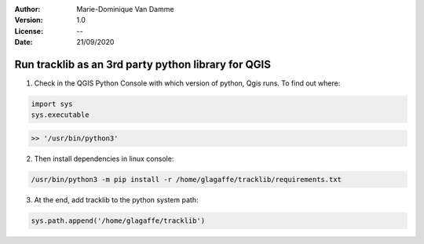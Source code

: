 :Author: Marie-Dominique Van Damme
:Version: 1.0
:License: --
:Date: 21/09/2020



Run tracklib as an 3rd party python library for QGIS
~~~~~~~~~~~~~~~~~~~~~~~~~~~~~~~~~~~~~~~~~~~~~~~~~~~~~

1. Check in the QGIS Python Console with which version of python, Qgis runs. To find out where: 

.. code-block:: python

   import sys
   sys.executable


.. code-block:: shell
   
   >> '/usr/bin/python3'


2. Then install dependencies in linux console:

.. code-block:: shell

   /usr/bin/python3 -m pip install -r /home/glagaffe/tracklib/requirements.txt


3. At the end, add tracklib to the python system path:

.. code-block:: shell

   sys.path.append('/home/glagaffe/tracklib')
